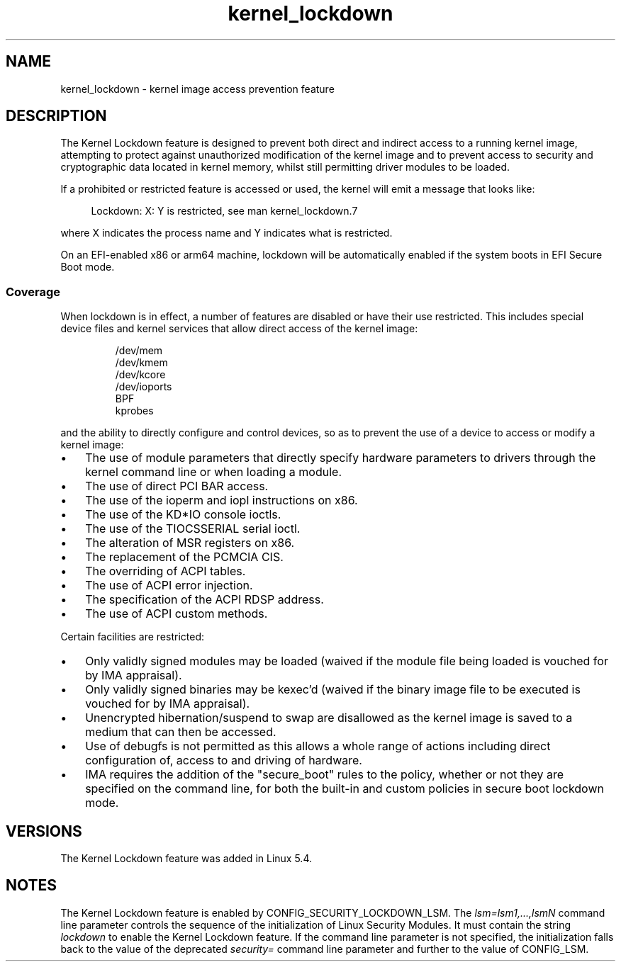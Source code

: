 .\"
.\" Copyright (C) 2017 Red Hat, Inc. All Rights Reserved.
.\" Written by David Howells (dhowells@redhat.com)
.\"
.\" SPDX-License-Identifier: GPL-2.0-or-later
.\"
.TH kernel_lockdown 7 2024-05-02 "Linux man-pages 6.9.1"
.SH NAME
kernel_lockdown \- kernel image access prevention feature
.SH DESCRIPTION
The Kernel Lockdown feature is designed to prevent both direct and indirect
access to a running kernel image, attempting to protect against unauthorized
modification of the kernel image and to prevent access to security and
cryptographic data located in kernel memory, whilst still permitting driver
modules to be loaded.
.P
If a prohibited or restricted feature is accessed or used, the kernel will emit
a message that looks like:
.P
.in +4n
.EX
Lockdown: X: Y is restricted, see man kernel_lockdown.7
.EE
.in
.P
where X indicates the process name and Y indicates what is restricted.
.P
On an EFI-enabled x86 or arm64 machine, lockdown will be automatically enabled
if the system boots in EFI Secure Boot mode.
.\"
.SS Coverage
When lockdown is in effect, a number of features are disabled or have their
use restricted.
This includes special device files and kernel services that allow
direct access of the kernel image:
.P
.RS
/dev/mem
.br
/dev/kmem
.br
/dev/kcore
.br
/dev/ioports
.br
BPF
.br
kprobes
.RE
.P
and the ability to directly configure and control devices, so as to prevent
the use of a device to access or modify a kernel image:
.IP \[bu] 3
The use of module parameters that directly specify hardware parameters to
drivers through the kernel command line or when loading a module.
.IP \[bu]
The use of direct PCI BAR access.
.IP \[bu]
The use of the ioperm and iopl instructions on x86.
.IP \[bu]
The use of the KD*IO console ioctls.
.IP \[bu]
The use of the TIOCSSERIAL serial ioctl.
.IP \[bu]
The alteration of MSR registers on x86.
.IP \[bu]
The replacement of the PCMCIA CIS.
.IP \[bu]
The overriding of ACPI tables.
.IP \[bu]
The use of ACPI error injection.
.IP \[bu]
The specification of the ACPI RDSP address.
.IP \[bu]
The use of ACPI custom methods.
.P
Certain facilities are restricted:
.IP \[bu] 3
Only validly signed modules may be loaded (waived if the module file being
loaded is vouched for by IMA appraisal).
.IP \[bu]
Only validly signed binaries may be kexec'd (waived if the binary image file
to be executed is vouched for by IMA appraisal).
.IP \[bu]
Unencrypted hibernation/suspend to swap are disallowed as the kernel image is
saved to a medium that can then be accessed.
.IP \[bu]
Use of debugfs is not permitted as this allows a whole range of actions
including direct configuration of, access to and driving of hardware.
.IP \[bu]
IMA requires the addition of the "secure_boot" rules to the policy,
whether or not they are specified on the command line,
for both the built-in and custom policies in secure boot lockdown mode.
.SH VERSIONS
The Kernel Lockdown feature was added in Linux 5.4.
.SH NOTES
The Kernel Lockdown feature is enabled by CONFIG_SECURITY_LOCKDOWN_LSM.
The
.I lsm=lsm1,...,lsmN
command line parameter controls the sequence of the initialization of
Linux Security Modules.
It must contain the string
.I lockdown
to enable the Kernel Lockdown feature.
If the command line parameter is not specified,
the initialization falls back to the value of the deprecated
.I security=
command line parameter and further to the value of CONFIG_LSM.
.\" commit 000d388ed3bbed745f366ce71b2bb7c2ee70f449
